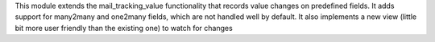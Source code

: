This module extends the mail_tracking_value functionality that records
value changes on predefined fields.
It adds support for many2many and one2many fields, which are not handled
well by default.
It also implements a new view (little bit more user friendly than the
existing one) to watch for changes
